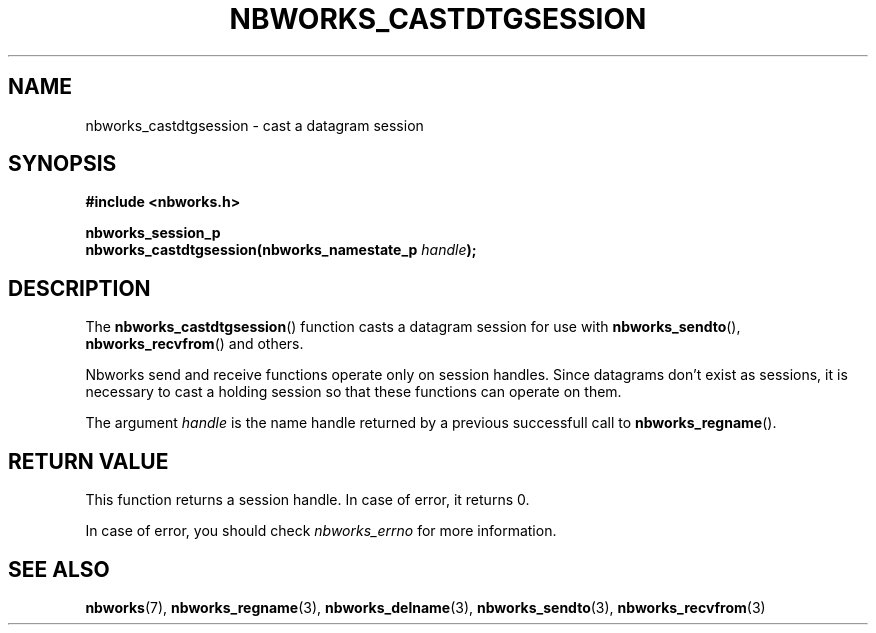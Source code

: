 .TH NBWORKS_CASTDTGSESSION 3  2013-05-01 "" "Nbworks Manual"
.SH NAME
nbworks_castdtgsession \- cast a datagram session
.SH SYNOPSIS
.nf
.B #include <nbworks.h>
.sp
.BI "nbworks_session_p"
.br
.BI "  nbworks_castdtgsession(nbworks_namestate_p " handle ");"
.fi
.SH DESCRIPTION
The \fBnbworks_castdtgsession\fP() function casts a datagram session
for use with \fBnbworks_sendto\fP(), \fBnbworks_recvfrom\fP() and
others.
.PP
Nbworks send and receive functions operate only on session
handles. Since datagrams don't exist as sessions, it is necessary to
cast a holding session so that these functions can operate on them.
.PP
The argument \fIhandle\fP is the name handle returned by a previous
successfull call to \fBnbworks_regname\fP().
.SH "RETURN VALUE"
This function returns a session handle. In case of error, it returns
0.
.PP
In case of error, you should check \fInbworks_errno\fP for more
information.
.SH "SEE ALSO"
.BR nbworks (7),
.BR nbworks_regname (3),
.BR nbworks_delname (3),
.BR nbworks_sendto (3),
.BR nbworks_recvfrom (3)
